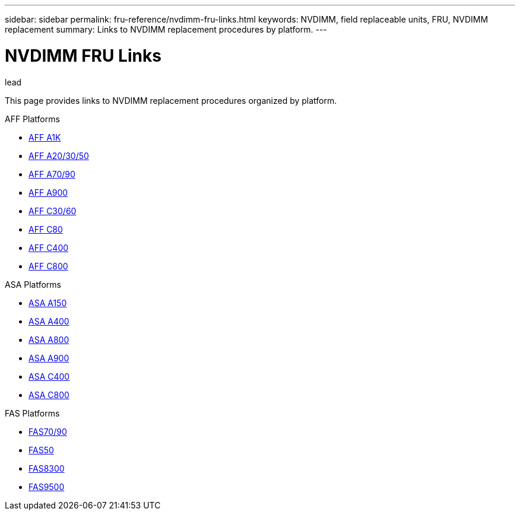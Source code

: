 ---
sidebar: sidebar
permalink: fru-reference/nvdimm-fru-links.html
keywords: NVDIMM, field replaceable units, FRU, NVDIMM replacement
summary: Links to NVDIMM replacement procedures by platform.
---

= NVDIMM FRU Links

.lead
This page provides links to NVDIMM replacement procedures organized by platform.

[role="tabbed-block"]
====
.AFF Platforms
--
* link:../a1k/nvdimm-replace.html[AFF A1K^]
* link:../a20-30-50/nvdimm-replace.html[AFF A20/30/50^]
* link:../a70-90/nvdimm-replace.html[AFF A70/90^]
* link:../a900/nvdimm-replace.html[AFF A900^]
* link:../c30-60/nvdimm-replace.html[AFF C30/60^]
* link:../c80/nvdimm-replace.html[AFF C80^]
* link:../c400/nvdimm-replace.html[AFF C400^]
* link:../c800/nvdimm-replace.html[AFF C800^]
--

.ASA Platforms
--
* link:../asa150/nvdimm-replace.html[ASA A150^]
* link:../asa400/nvdimm-replace.html[ASA A400^]
* link:../asa800/nvdimm-replace.html[ASA A800^]
* link:../asa900/nvdimm-replace.html[ASA A900^]
* link:../asa-c400/nvdimm-replace.html[ASA C400^]
* link:../asa-c800/nvdimm-replace.html[ASA C800^]
--

.FAS Platforms
--
* link:../fas-70-90/nvdimm-replace.html[FAS70/90^]
* link:../fas50/nvdimm-replace.html[FAS50^]
* link:../fas8300/nvdimm-replace.html[FAS8300^]
* link:../fas9500/nvdimm-replace.html[FAS9500^]
--
====